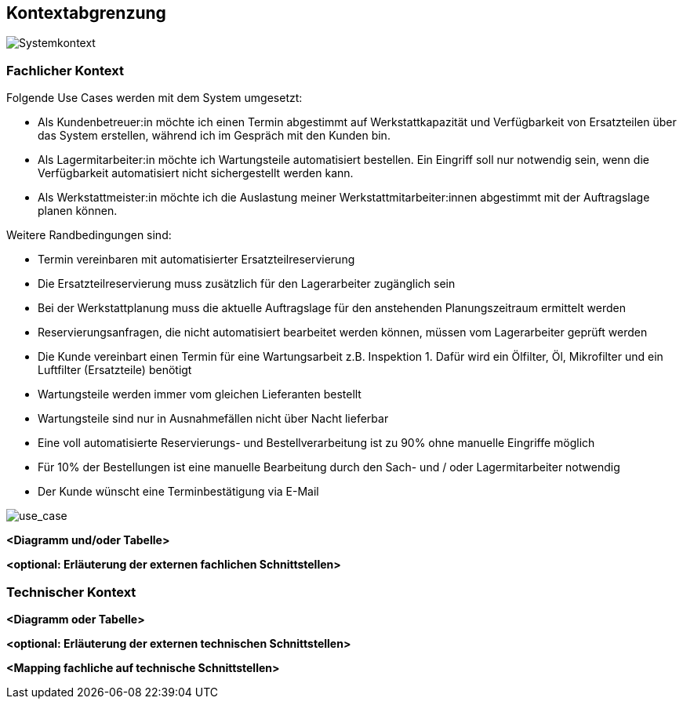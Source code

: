 ifndef::imagesdir[:imagesdir: ../images]

[[section-system-scope-and-context]]
== Kontextabgrenzung

image::kontext-sicht.png[Systemkontext]

=== Fachlicher Kontext

Folgende Use Cases werden mit dem System umgesetzt:

* Als Kundenbetreuer:in möchte ich einen Termin abgestimmt auf Werkstattkapazität und Verfügbarkeit von Ersatzteilen über das System erstellen, während ich im Gespräch mit den Kunden bin.
* Als Lagermitarbeiter:in möchte ich Wartungsteile automatisiert bestellen. Ein Eingriff soll nur notwendig sein, wenn die Verfügbarkeit automatisiert nicht sichergestellt werden kann.
* Als Werkstattmeister:in möchte ich die Auslastung meiner Werkstattmitarbeiter:innen abgestimmt mit der Auftragslage planen können.

Weitere Randbedingungen sind:

* Termin vereinbaren mit automatisierter Ersatzteilreservierung
* Die Ersatzteilreservierung muss zusätzlich für den Lagerarbeiter zugänglich sein
* Bei der Werkstattplanung muss die aktuelle Auftragslage für den anstehenden Planungszeitraum ermittelt werden
* Reservierungsanfragen, die nicht automatisiert bearbeitet werden können, müssen vom Lagerarbeiter geprüft werden
* Die Kunde vereinbart einen Termin für eine Wartungsarbeit z.B. Inspektion 1.
Dafür wird ein Ölfilter, Öl, Mikrofilter und ein Luftfilter (Ersatzteile) benötigt
* Wartungsteile werden immer vom gleichen Lieferanten bestellt
* Wartungsteile sind nur in Ausnahmefällen nicht über Nacht lieferbar
* Eine voll automatisierte Reservierungs- und Bestellverarbeitung ist zu 90% ohne manuelle Eingriffe möglich
* Für 10% der Bestellungen ist eine manuelle Bearbeitung durch den Sach- und / oder Lagermitarbeiter notwendig
* Der Kunde wünscht eine Terminbestätigung via E-Mail

image::use_case.png[use_case]

**<Diagramm und/oder Tabelle>**

**<optional: Erläuterung der externen fachlichen Schnittstellen>**

=== Technischer Kontext

**<Diagramm oder Tabelle>**

**<optional: Erläuterung der externen technischen Schnittstellen>**

**<Mapping fachliche auf technische Schnittstellen>**
